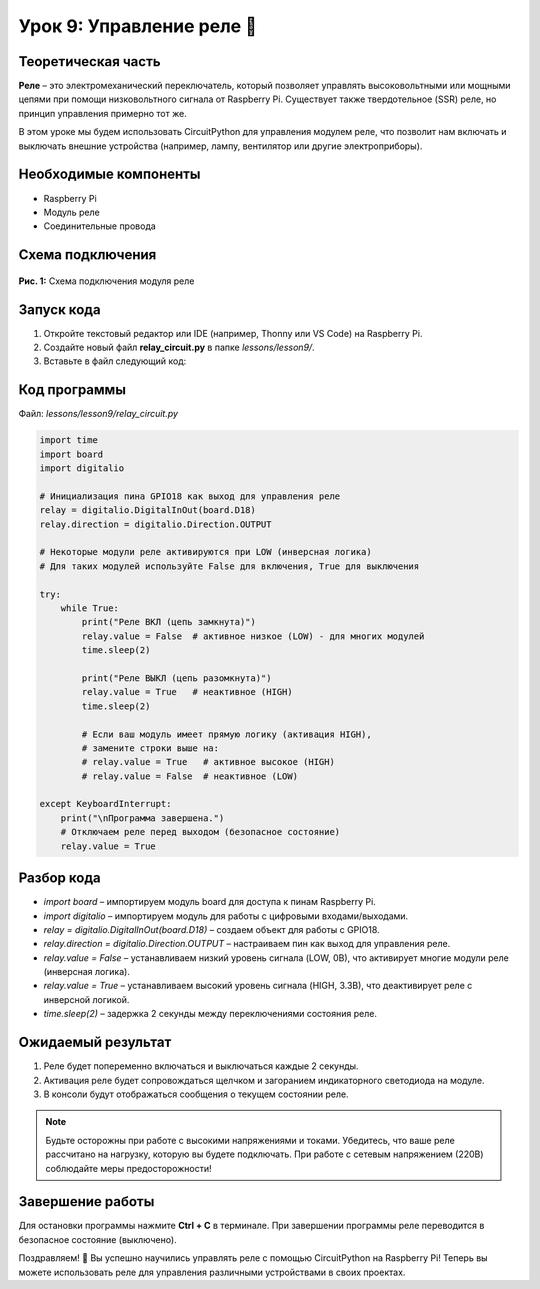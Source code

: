 ============================================================
Урок 9: Управление реле 🔌
============================================================

Теоретическая часть
-------------------
**Реле** – это электромеханический переключатель, который позволяет управлять высоковольтными или мощными цепями при помощи низковольтного сигнала от Raspberry Pi. Существует также твердотельное (SSR) реле, но принцип управления примерно тот же.

В этом уроке мы будем использовать CircuitPython для управления модулем реле, что позволит нам включать и выключать внешние устройства (например, лампу, вентилятор или другие электроприборы).

Необходимые компоненты
----------------------
- Raspberry Pi
- Модуль реле
- Соединительные провода

Схема подключения
-----------------
.. figure:: images/lesson9.jpg
   :width: 80%
   :align: center

   **Рис. 1:** Схема подключения модуля реле

Запуск кода
------------
1. Откройте текстовый редактор или IDE (например, Thonny или VS Code) на Raspberry Pi.
2. Создайте новый файл **relay_circuit.py** в папке `lessons/lesson9/`.
3. Вставьте в файл следующий код:

Код программы
-------------
Файл: `lessons/lesson9/relay_circuit.py`

.. code-block:: python

    import time
    import board
    import digitalio

    # Инициализация пина GPIO18 как выход для управления реле
    relay = digitalio.DigitalInOut(board.D18)
    relay.direction = digitalio.Direction.OUTPUT

    # Некоторые модули реле активируются при LOW (инверсная логика)
    # Для таких модулей используйте False для включения, True для выключения

    try:
        while True:
            print("Реле ВКЛ (цепь замкнута)")
            relay.value = False  # активное низкое (LOW) - для многих модулей
            time.sleep(2)
            
            print("Реле ВЫКЛ (цепь разомкнута)")
            relay.value = True   # неактивное (HIGH)
            time.sleep(2)
            
            # Если ваш модуль имеет прямую логику (активация HIGH),
            # замените строки выше на:
            # relay.value = True   # активное высокое (HIGH)
            # relay.value = False  # неактивное (LOW)
            
    except KeyboardInterrupt:
        print("\nПрограмма завершена.")
        # Отключаем реле перед выходом (безопасное состояние)
        relay.value = True


Разбор кода
------------
- `import board` – импортируем модуль board для доступа к пинам Raspberry Pi.
- `import digitalio` – импортируем модуль для работы с цифровыми входами/выходами.
- `relay = digitalio.DigitalInOut(board.D18)` – создаем объект для работы с GPIO18.
- `relay.direction = digitalio.Direction.OUTPUT` – настраиваем пин как выход для управления реле.
- `relay.value = False` – устанавливаем низкий уровень сигнала (LOW, 0В), что активирует многие модули реле (инверсная логика).
- `relay.value = True` – устанавливаем высокий уровень сигнала (HIGH, 3.3В), что деактивирует реле с инверсной логикой.
- `time.sleep(2)` – задержка 2 секунды между переключениями состояния реле.

Ожидаемый результат
-------------------
1. Реле будет попеременно включаться и выключаться каждые 2 секунды.
2. Активация реле будет сопровождаться щелчком и загоранием индикаторного светодиода на модуле.
3. В консоли будут отображаться сообщения о текущем состоянии реле.

.. note::
   Будьте осторожны при работе с высокими напряжениями и токами. Убедитесь, что ваше реле рассчитано на нагрузку, которую вы будете подключать. При работе с сетевым напряжением (220В) соблюдайте меры предосторожности!

Завершение работы
-----------------
Для остановки программы нажмите **Ctrl + C** в терминале. При завершении программы реле переводится в безопасное состояние (выключено).

Поздравляем! 🎉 Вы успешно научились управлять реле с помощью CircuitPython на Raspberry Pi! Теперь вы можете использовать реле для управления различными устройствами в своих проектах.